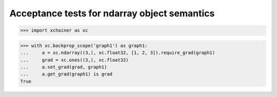 Acceptance tests for ndarray object semantics
=============================================

>>> import xchainer as xc

>>> with xc.backprop_scope('graph1') as graph1:
...     a = xc.ndarray((3,), xc.float32, [1, 2, 3]).require_grad(graph1)
...     grad = xc.ones((3,), xc.float32)
...     a.set_grad(grad, graph1)
...     a.get_grad(graph1) is grad
True

